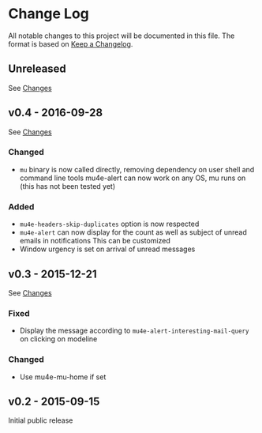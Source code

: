 * Change Log
  All notable changes to this project will be documented in this file.
  The format is based on [[http://keepachangelog.com/][Keep a Changelog]].

** Unreleased
   See [[https://github.com/iqbalansari/mu4e-alert/compare/v0.4...HEAD][Changes]]

** v0.4 - 2016-09-28
   See [[https://github.com/iqbalansari/mu4e-alert/compare/v0.3...v0.4][Changes]]

*** Changed
    - ~mu~ binary is now called directly, removing dependency on user shell and command line tools mu4e-alert can now work on any OS, mu runs on (this has not been tested yet)

*** Added
    - ~mu4e-headers-skip-duplicates~ option is now respected
    - ~mu4e-alert~ can now display for the count as well as subject of unread emails in notifications This can be customized
    - Window urgency is set on arrival of unread messages

** v0.3 - 2015-12-21
   See [[https://github.com/iqbalansari/mu4e-alert/compare/v0.2...v0.3][Changes]]

*** Fixed
    - Display the message according to ~mu4e-alert-interesting-mail-query~ on clicking on modeline

*** Changed
    - Use mu4e-mu-home if set

** v0.2 - 2015-09-15
   Initial public release
